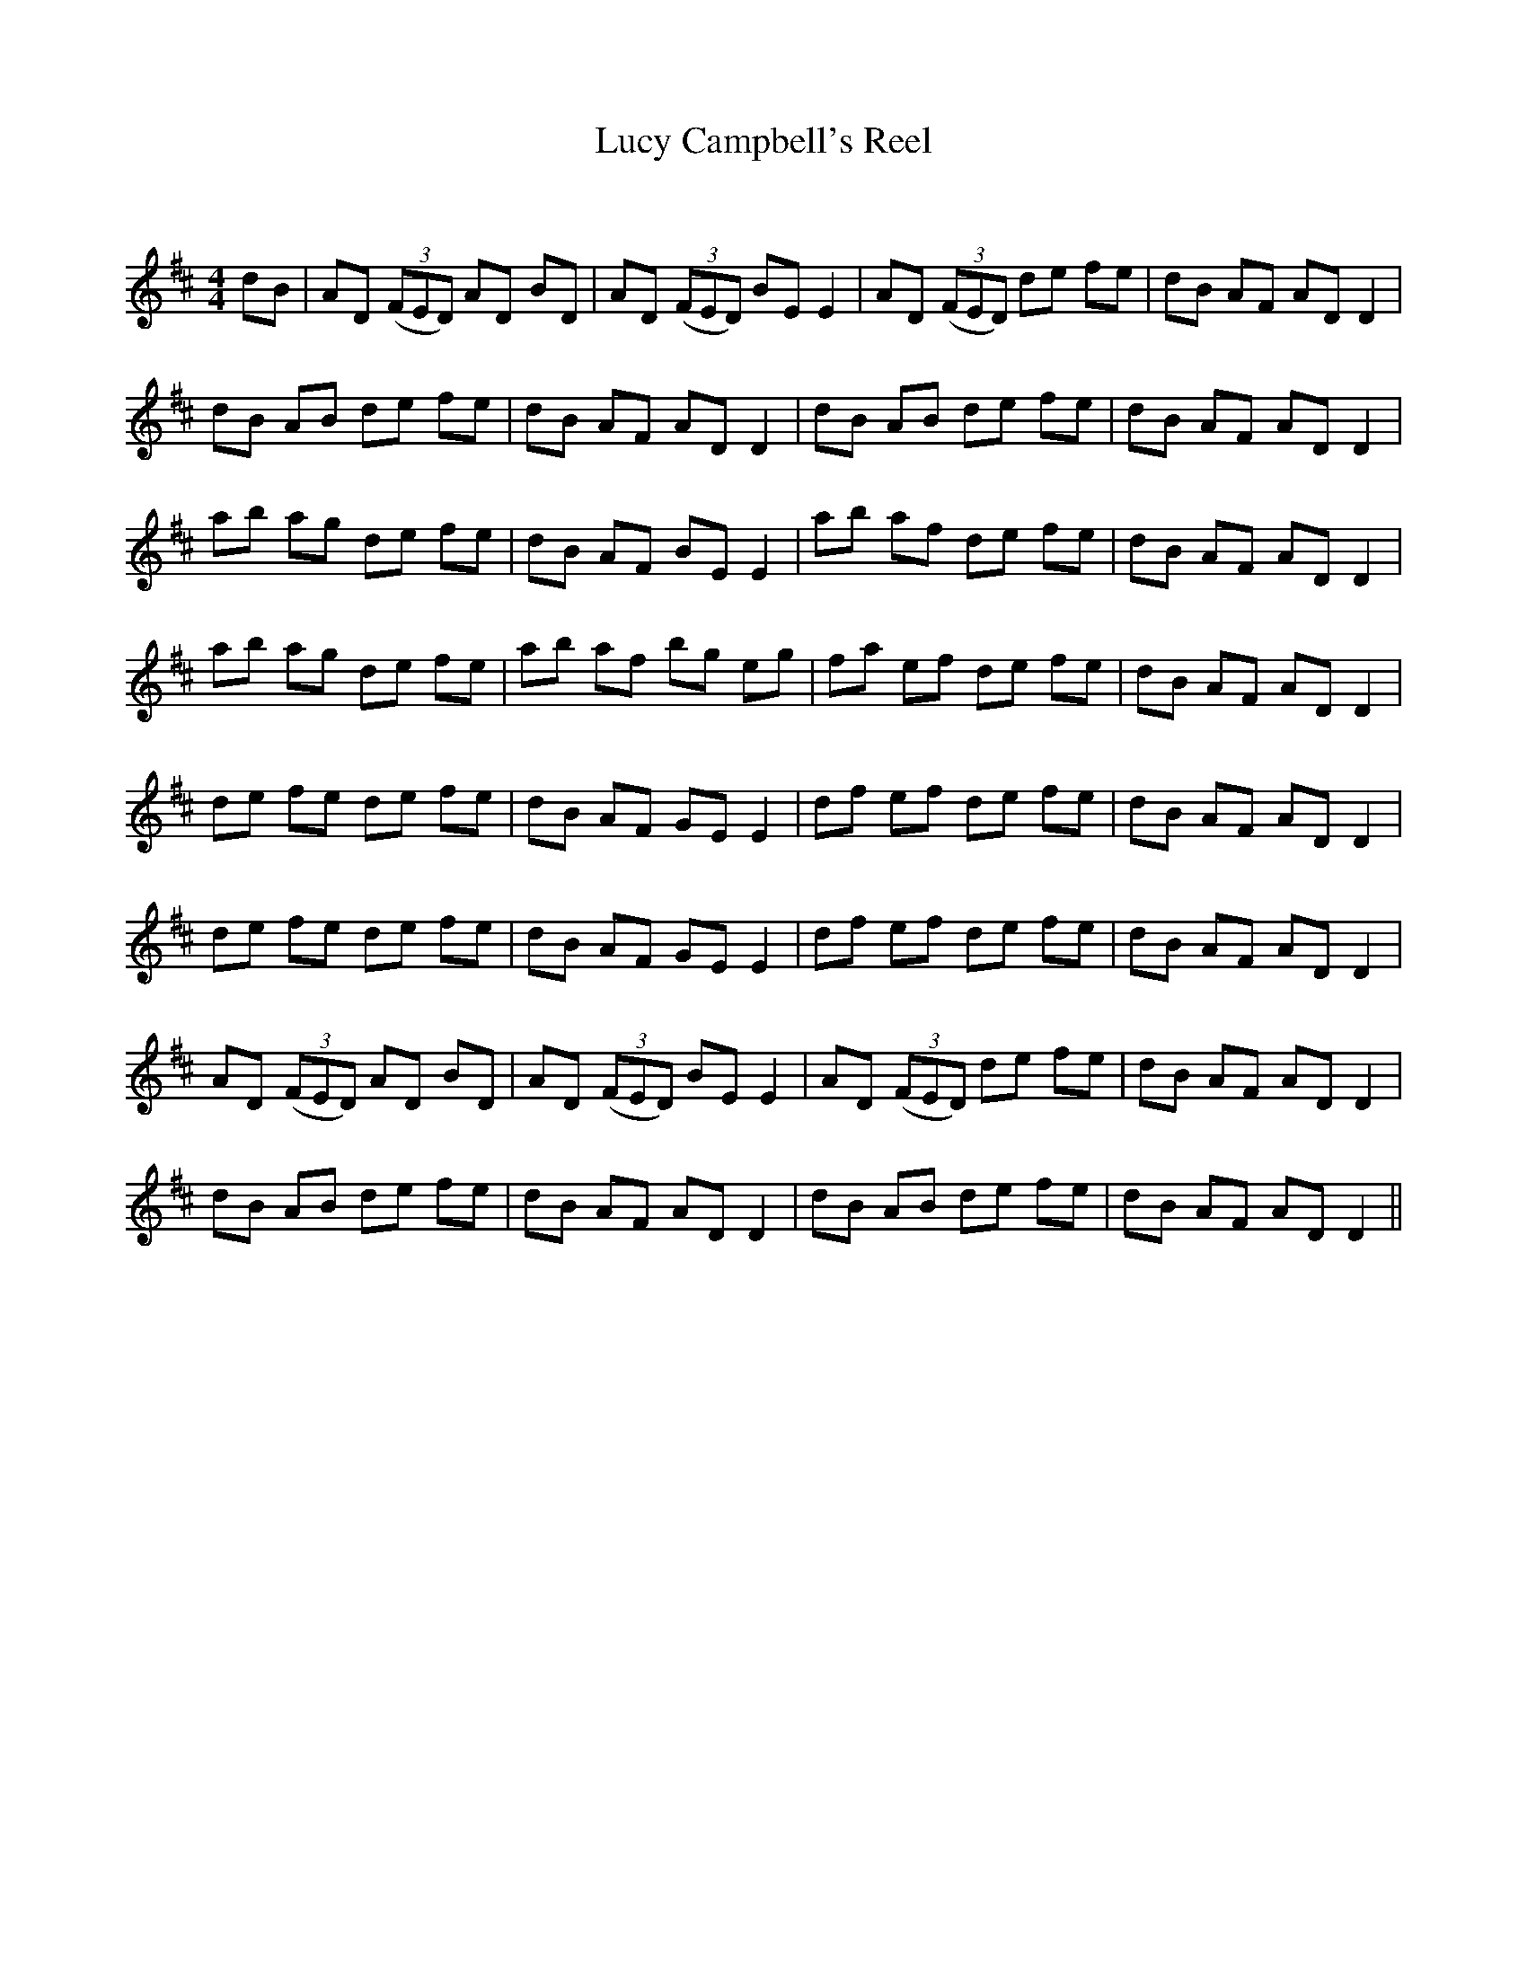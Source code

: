 X:1
T: Lucy Campbell's Reel
C:
R:Reel
Q: 232
K:D
M:4/4
L:1/8
dB|AD ((3FED) AD BD|AD ((3FED) BE E2|AD ((3FED) de fe|dB AF AD D2|
dB AB de fe|dB AF AD D2|dB AB de fe|dB AF AD D2|
ab ag de fe|dB AF BE E2|ab af de fe|dB AF AD D2|
ab ag de fe|ab af bg eg|fa ef de fe|dB AF AD D2|
de fe de fe|dB AF GE E2|df ef de fe|dB AF AD D2|
de fe de fe|dB AF GE E2|df ef de fe|dB AF AD D2|
AD ((3FED) AD BD|AD ((3FED) BE E2|AD ((3FED) de fe|dB AF AD D2|
dB AB de fe|dB AF AD D2|dB AB de fe|dB AF AD D2||
